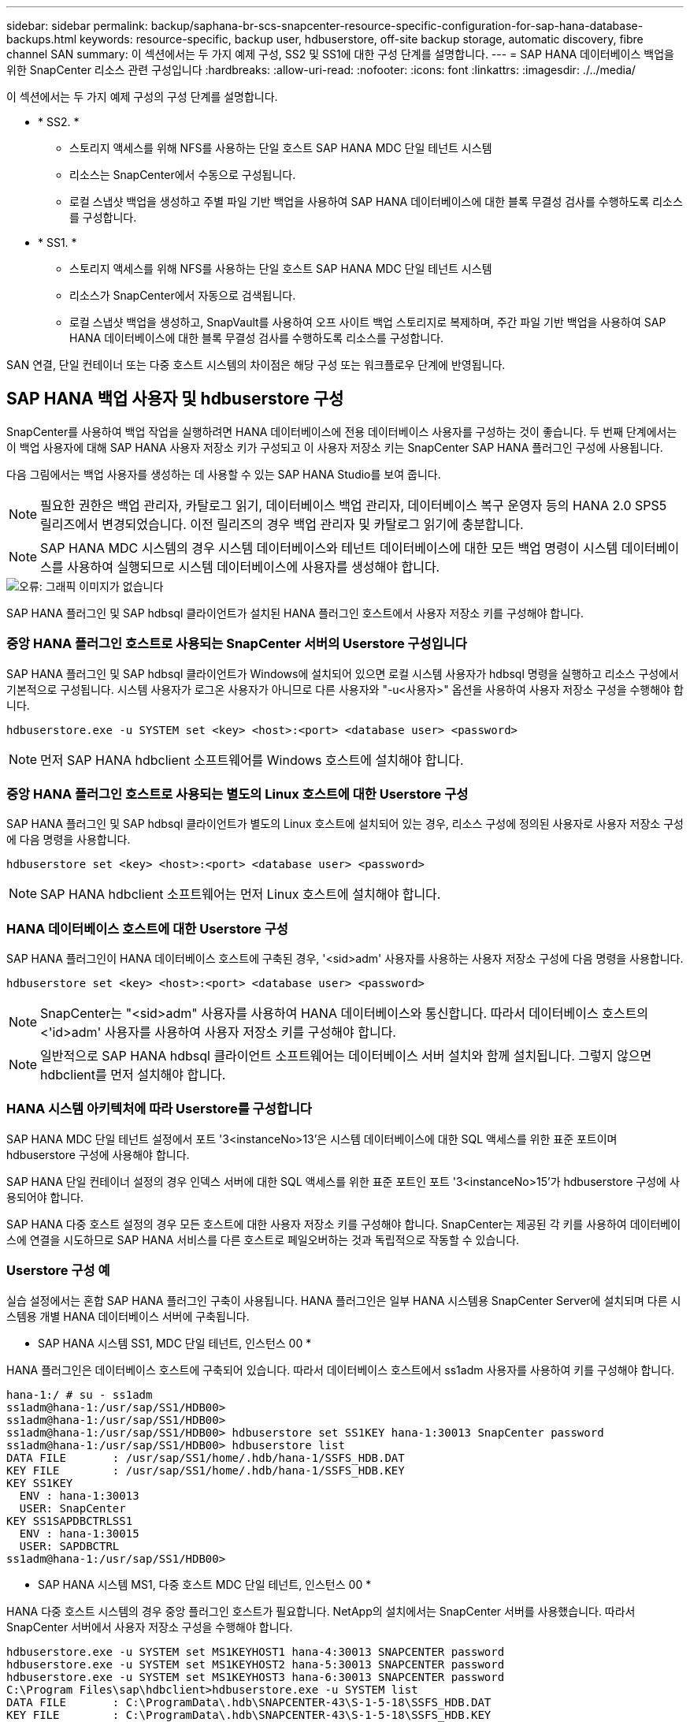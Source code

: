 ---
sidebar: sidebar 
permalink: backup/saphana-br-scs-snapcenter-resource-specific-configuration-for-sap-hana-database-backups.html 
keywords: resource-specific, backup user, hdbuserstore, off-site backup storage, automatic discovery, fibre channel SAN 
summary: 이 섹션에서는 두 가지 예제 구성, SS2 및 SS1에 대한 구성 단계를 설명합니다. 
---
= SAP HANA 데이터베이스 백업을 위한 SnapCenter 리소스 관련 구성입니다
:hardbreaks:
:allow-uri-read: 
:nofooter: 
:icons: font
:linkattrs: 
:imagesdir: ./../media/


[role="lead"]
이 섹션에서는 두 가지 예제 구성의 구성 단계를 설명합니다.

* * SS2. *
+
** 스토리지 액세스를 위해 NFS를 사용하는 단일 호스트 SAP HANA MDC 단일 테넌트 시스템
** 리소스는 SnapCenter에서 수동으로 구성됩니다.
** 로컬 스냅샷 백업을 생성하고 주별 파일 기반 백업을 사용하여 SAP HANA 데이터베이스에 대한 블록 무결성 검사를 수행하도록 리소스를 구성합니다.


* * SS1. *
+
** 스토리지 액세스를 위해 NFS를 사용하는 단일 호스트 SAP HANA MDC 단일 테넌트 시스템
** 리소스가 SnapCenter에서 자동으로 검색됩니다.
** 로컬 스냅샷 백업을 생성하고, SnapVault를 사용하여 오프 사이트 백업 스토리지로 복제하며, 주간 파일 기반 백업을 사용하여 SAP HANA 데이터베이스에 대한 블록 무결성 검사를 수행하도록 리소스를 구성합니다.




SAN 연결, 단일 컨테이너 또는 다중 호스트 시스템의 차이점은 해당 구성 또는 워크플로우 단계에 반영됩니다.



== SAP HANA 백업 사용자 및 hdbuserstore 구성

SnapCenter를 사용하여 백업 작업을 실행하려면 HANA 데이터베이스에 전용 데이터베이스 사용자를 구성하는 것이 좋습니다. 두 번째 단계에서는 이 백업 사용자에 대해 SAP HANA 사용자 저장소 키가 구성되고 이 사용자 저장소 키는 SnapCenter SAP HANA 플러그인 구성에 사용됩니다.

다음 그림에서는 백업 사용자를 생성하는 데 사용할 수 있는 SAP HANA Studio를 보여 줍니다.


NOTE: 필요한 권한은 백업 관리자, 카탈로그 읽기, 데이터베이스 백업 관리자, 데이터베이스 복구 운영자 등의 HANA 2.0 SPS5 릴리즈에서 변경되었습니다. 이전 릴리즈의 경우 백업 관리자 및 카탈로그 읽기에 충분합니다.


NOTE: SAP HANA MDC 시스템의 경우 시스템 데이터베이스와 테넌트 데이터베이스에 대한 모든 백업 명령이 시스템 데이터베이스를 사용하여 실행되므로 시스템 데이터베이스에 사용자를 생성해야 합니다.

image::saphana-br-scs-image53.png[오류: 그래픽 이미지가 없습니다]

SAP HANA 플러그인 및 SAP hdbsql 클라이언트가 설치된 HANA 플러그인 호스트에서 사용자 저장소 키를 구성해야 합니다.



=== 중앙 HANA 플러그인 호스트로 사용되는 SnapCenter 서버의 Userstore 구성입니다

SAP HANA 플러그인 및 SAP hdbsql 클라이언트가 Windows에 설치되어 있으면 로컬 시스템 사용자가 hdbsql 명령을 실행하고 리소스 구성에서 기본적으로 구성됩니다. 시스템 사용자가 로그온 사용자가 아니므로 다른 사용자와 "-u<사용자>" 옵션을 사용하여 사용자 저장소 구성을 수행해야 합니다.

....
hdbuserstore.exe -u SYSTEM set <key> <host>:<port> <database user> <password>
....

NOTE: 먼저 SAP HANA hdbclient 소프트웨어를 Windows 호스트에 설치해야 합니다.



=== 중앙 HANA 플러그인 호스트로 사용되는 별도의 Linux 호스트에 대한 Userstore 구성

SAP HANA 플러그인 및 SAP hdbsql 클라이언트가 별도의 Linux 호스트에 설치되어 있는 경우, 리소스 구성에 정의된 사용자로 사용자 저장소 구성에 다음 명령을 사용합니다.

....
hdbuserstore set <key> <host>:<port> <database user> <password>
....

NOTE: SAP HANA hdbclient 소프트웨어는 먼저 Linux 호스트에 설치해야 합니다.



=== HANA 데이터베이스 호스트에 대한 Userstore 구성

SAP HANA 플러그인이 HANA 데이터베이스 호스트에 구축된 경우, '<sid>adm' 사용자를 사용하는 사용자 저장소 구성에 다음 명령을 사용합니다.

....
hdbuserstore set <key> <host>:<port> <database user> <password>
....

NOTE: SnapCenter는 "<sid>adm" 사용자를 사용하여 HANA 데이터베이스와 통신합니다. 따라서 데이터베이스 호스트의 <'id>adm' 사용자를 사용하여 사용자 저장소 키를 구성해야 합니다.


NOTE: 일반적으로 SAP HANA hdbsql 클라이언트 소프트웨어는 데이터베이스 서버 설치와 함께 설치됩니다. 그렇지 않으면 hdbclient를 먼저 설치해야 합니다.



=== HANA 시스템 아키텍처에 따라 Userstore를 구성합니다

SAP HANA MDC 단일 테넌트 설정에서 포트 '3<instanceNo>13'은 시스템 데이터베이스에 대한 SQL 액세스를 위한 표준 포트이며 hdbuserstore 구성에 사용해야 합니다.

SAP HANA 단일 컨테이너 설정의 경우 인덱스 서버에 대한 SQL 액세스를 위한 표준 포트인 포트 '3<instanceNo>15'가 hdbuserstore 구성에 사용되어야 합니다.

SAP HANA 다중 호스트 설정의 경우 모든 호스트에 대한 사용자 저장소 키를 구성해야 합니다. SnapCenter는 제공된 각 키를 사용하여 데이터베이스에 연결을 시도하므로 SAP HANA 서비스를 다른 호스트로 페일오버하는 것과 독립적으로 작동할 수 있습니다.



=== Userstore 구성 예

실습 설정에서는 혼합 SAP HANA 플러그인 구축이 사용됩니다. HANA 플러그인은 일부 HANA 시스템용 SnapCenter Server에 설치되며 다른 시스템용 개별 HANA 데이터베이스 서버에 구축됩니다.

* SAP HANA 시스템 SS1, MDC 단일 테넌트, 인스턴스 00 *

HANA 플러그인은 데이터베이스 호스트에 구축되어 있습니다. 따라서 데이터베이스 호스트에서 ss1adm 사용자를 사용하여 키를 구성해야 합니다.

....
hana-1:/ # su - ss1adm
ss1adm@hana-1:/usr/sap/SS1/HDB00>
ss1adm@hana-1:/usr/sap/SS1/HDB00>
ss1adm@hana-1:/usr/sap/SS1/HDB00> hdbuserstore set SS1KEY hana-1:30013 SnapCenter password
ss1adm@hana-1:/usr/sap/SS1/HDB00> hdbuserstore list
DATA FILE       : /usr/sap/SS1/home/.hdb/hana-1/SSFS_HDB.DAT
KEY FILE        : /usr/sap/SS1/home/.hdb/hana-1/SSFS_HDB.KEY
KEY SS1KEY
  ENV : hana-1:30013
  USER: SnapCenter
KEY SS1SAPDBCTRLSS1
  ENV : hana-1:30015
  USER: SAPDBCTRL
ss1adm@hana-1:/usr/sap/SS1/HDB00>
....
* SAP HANA 시스템 MS1, 다중 호스트 MDC 단일 테넌트, 인스턴스 00 *

HANA 다중 호스트 시스템의 경우 중앙 플러그인 호스트가 필요합니다. NetApp의 설치에서는 SnapCenter 서버를 사용했습니다. 따라서 SnapCenter 서버에서 사용자 저장소 구성을 수행해야 합니다.

....
hdbuserstore.exe -u SYSTEM set MS1KEYHOST1 hana-4:30013 SNAPCENTER password
hdbuserstore.exe -u SYSTEM set MS1KEYHOST2 hana-5:30013 SNAPCENTER password
hdbuserstore.exe -u SYSTEM set MS1KEYHOST3 hana-6:30013 SNAPCENTER password
C:\Program Files\sap\hdbclient>hdbuserstore.exe -u SYSTEM list
DATA FILE       : C:\ProgramData\.hdb\SNAPCENTER-43\S-1-5-18\SSFS_HDB.DAT
KEY FILE        : C:\ProgramData\.hdb\SNAPCENTER-43\S-1-5-18\SSFS_HDB.KEY
KEY MS1KEYHOST1
  ENV : hana-4:30013
  USER: SNAPCENTER
KEY MS1KEYHOST2
  ENV : hana-5:30013
  USER: SNAPCENTER
KEY MS1KEYHOST3
  ENV : hana-6:30013
  USER: SNAPCENTER
KEY SS2KEY
  ENV : hana-3:30013
  USER: SNAPCENTER
C:\Program Files\sap\hdbclient>
....


== 오프 사이트 백업 스토리지에 대한 데이터 보호 구성

SnapCenter에서 복제 업데이트를 관리하기 전에 초기 데이터 전송뿐만 아니라 데이터 보호 관계의 구성을 실행해야 합니다.

다음 그림에서는 SAP HANA 시스템 SS1에 대해 구성된 보호 관계를 보여 줍니다. 이 예에서는 SVM의 "HANA-primary"에서 소스 볼륨 S1을 SVM의 "HANA-backup"과 타겟 볼륨 S1과 "S1데이터_mnt00001_dest"로 복제합니다.


NOTE: SnapCenter에서 SnapVault 업데이트를 트리거하므로 관계 일정을 없음으로 설정해야 합니다.

image::saphana-br-scs-image54.png[오류: 그래픽 이미지가 없습니다]

다음 그림에서는 보호 정책을 보여 줍니다. 보호 관계에 사용되는 보호 정책은 SnapMirror 레이블과 보조 스토리지의 백업 보존을 정의합니다. 이 예에서는 사용된 레이블이 매일, 그리고 잔상이 5로 설정되어 있습니다.


NOTE: 생성되는 정책의 SnapMirror 레이블은 SnapCenter 정책 구성에 정의된 레이블과 일치해야 합니다. 자세한 내용은 “ 를 참조하십시오<<SnapVault 복제를 사용한 일일 스냅샷 백업 정책>>.”


NOTE: 오프 사이트 백업 스토리지의 백업 보존은 정책에 정의되어 있으며 ONTAP에서 제어합니다.

image::saphana-br-scs-image55.png[오류: 그래픽 이미지가 없습니다]



== 수동 HANA 리소스 구성

이 섹션에서는 SAP HANA 리소스 SS2 및 MS1의 수동 구성에 대해 설명합니다.

* SS2는 단일 호스트 MDC 단일 테넌트 시스템입니다
* MS1은 다중 호스트 MDC 단일 테넌트 시스템입니다.
+
.. 리소스 탭에서 SAP HANA 를 선택하고 SAP HANA 데이터베이스 추가 를 클릭합니다.
.. SAP HANA 데이터베이스 구성에 대한 정보를 입력하고 Next를 클릭합니다.
+
이 예에서는 다중 테넌트 데이터베이스 컨테이너 에서 리소스 유형을 선택합니다.

+

NOTE: HANA 단일 컨테이너 시스템의 경우 단일 컨테이너 리소스 유형을 선택해야 합니다. 다른 모든 구성 단계는 동일합니다.

+
SAP HANA 시스템의 경우 SID는 SS2입니다.

+
이 예에서 HANA 플러그인 호스트는 SnapCenter 서버입니다.

+
hdbuserstore 키는 HANA 데이터베이스 SS2에 대해 구성된 키와 일치해야 합니다. 이 예에서는 SS2KEY 입니다.

+
image::saphana-br-scs-image56.png[오류: 그래픽 이미지가 없습니다]

+

NOTE: SAP HANA 다중 호스트 시스템의 경우 다음 그림과 같이 모든 호스트에 대한 hdbuserstore 키가 포함되어야 합니다. SnapCenter는 목록의 첫 번째 키와 연결을 시도하며, 첫 번째 키가 작동하지 않는 경우 다른 키를 계속 사용합니다. 이 기능은 작업자 및 대기 호스트가 있는 다중 호스트 시스템에서 HANA 페일오버를 지원하는 데 필요합니다.

+
image::saphana-br-scs-image57.png[오류: 그래픽 이미지가 없습니다]

.. 스토리지 시스템(SVM) 및 볼륨 이름에 필요한 데이터를 선택합니다.
+
image::saphana-br-scs-image58.png[오류: 그래픽 이미지가 없습니다]

+

NOTE: Fibre Channel SAN 구성의 경우 LUN도 선택해야 합니다.

+

NOTE: SAP HANA 다중 호스트 시스템의 경우 다음 그림과 같이 SAP HANA 시스템의 모든 데이터 볼륨을 선택해야 합니다.

+
image::saphana-br-scs-image59.png[오류: 그래픽 이미지가 없습니다]

+
리소스 구성의 요약 화면이 표시됩니다.

.. Finish를 클릭하여 SAP HANA 데이터베이스를 추가합니다.
+
image::saphana-br-scs-image60.png[오류: 그래픽 이미지가 없습니다]

.. 리소스 구성이 완료되면 " 섹션에 설명된 대로 리소스 보호 구성을 수행합니다<<리소스 보호 구성>>.”






== HANA 데이터베이스 자동 검색

이 섹션에서는 SAP HANA 리소스 SS1(NFS가 포함된 단일 호스트 MDC 단일 테넌트 시스템)의 자동 검색에 대해 설명합니다. 설명된 모든 단계는 HANA 단일 컨테이너, HANA MDC 다중 테넌트 시스템 및 파이버 채널 SAN을 사용하는 HANA 시스템에서 동일합니다.


NOTE: SAP HANA 플러그인에는 Java 64비트 버전 1.8이 필요합니다. SAP HANA 플러그인을 배포하려면 먼저 Java를 호스트에 설치해야 합니다.

. 호스트 탭에서 추가 를 클릭합니다.
. 호스트 정보를 제공하고 설치할 SAP HANA 플러그인을 선택합니다. 제출 을 클릭합니다.
+
image::saphana-br-scs-image61.png[오류: 그래픽 이미지가 없습니다]

. 지문을 확인합니다.
+
image::saphana-br-scs-image62.png[오류: 그래픽 이미지가 없습니다]

+
HANA 플러그인 및 Linux 플러그인 설치가 자동으로 시작됩니다. 설치가 완료되면 호스트의 상태 열에 실행 중 이 표시됩니다. 또한 화면에는 Linux 플러그인이 HANA 플러그인과 함께 설치되는 것으로 표시됩니다.

+
image::saphana-br-scs-image63.png[오류: 그래픽 이미지가 없습니다]

+
플러그인 설치 후 HANA 리소스의 자동 검색 프로세스가 자동으로 시작됩니다. 자원 화면에서 새 자원이 생성되고 빨간색 자물쇠 아이콘으로 잠금 상태로 표시됩니다.

. 를 선택하고 리소스를 클릭하여 구성을 계속합니다.
+

NOTE: 자원 새로 고침 을 클릭하여 자원 화면에서 자동 검색 프로세스를 수동으로 트리거할 수도 있습니다.

+
image::saphana-br-scs-image64.png[오류: 그래픽 이미지가 없습니다]

. HANA 데이터베이스에 대한 사용자 저장소 키를 제공합니다.
+
image::saphana-br-scs-image65.png[오류: 그래픽 이미지가 없습니다]

+
테넌트 데이터 및 스토리지 설치 공간 정보가 검색되는 2단계 자동 검색 프로세스가 시작됩니다.

. 세부 정보 를 클릭하여 리소스 토폴로지 뷰에서 HANA 리소스 구성 정보를 검토합니다.
+
image::saphana-br-scs-image66.png[오류: 그래픽 이미지가 없습니다]

+
image::saphana-br-scs-image67.png[오류: 그래픽 이미지가 없습니다]

+
리소스 구성이 완료되면 다음 섹션에 설명된 대로 리소스 보호 구성을 실행해야 합니다.





== 리소스 보호 구성

이 섹션에서는 리소스 보호 구성에 대해 설명합니다. 리소스 보호 구성은 리소스가 자동으로 검색되었는지 아니면 수동으로 구성되었는지에 관계없이 동일합니다. 또한 모든 HANA 아키텍처, 단일 또는 다중 호스트, 단일 컨테이너 또는 MDC 시스템에서 동일합니다.

. 자원 탭에서 자원을 두 번 클릭합니다.
. 스냅샷 복사본에 대한 사용자 지정 이름 형식을 구성합니다.
+

NOTE: 사용자 지정 스냅샷 복사본 이름을 사용하여 어떤 정책 및 일정 유형의 백업이 생성되었는지 쉽게 확인할 것을 권장합니다. 스냅샷 복사본 이름에 스케줄 유형을 추가하면 예약된 백업과 필요 시 백업을 구분할 수 있습니다. 필요 시 백업을 위한 스케줄 이름은 비어 있고 예약된 백업에는 시간별, 매일, 매주 등이 있습니다.

+
다음 그림에 나와 있는 구성에서는 백업 및 스냅샷 복사본 이름의 형식이 다음과 같습니다.

+
** 예약된 시간별 백업:'napCenter_LocalSnap_hourly_<time_stamp>'
** 예약된 일일 백업:'snapcenter_LocalSnapAndSnapVault_Daily_<time_stamp>'
** 필요 시 시간별 백업:'napCenter_LocalSnap_<time_stamp>'
** 필요 시 일일 백업:'snapcenter_LocalSnapAndSnapVault_<time_stamp>'
+

NOTE: 정책 구성에서 필요 시 백업에 대해 보존 정책이 정의되어 있더라도 필요에 따라 다른 백업을 실행할 때만 관리 작업이 수행됩니다. 따라서 일반적으로 SnapCenter에서 필요 시 백업을 수동으로 삭제하여 SAP HANA 백업 카탈로그에서 해당 백업도 삭제하며 로그 백업 관리 기능이 이전 주문형 백업을 기반으로 하지 않는지 확인해야 합니다.

+
image::saphana-br-scs-image68.png[오류: 그래픽 이미지가 없습니다]



. 응용 프로그램 설정 페이지에서 특정 설정을 할 필요가 없습니다. 다음 을 클릭합니다.
+
image::saphana-br-scs-image69.png[오류: 그래픽 이미지가 없습니다]

. 리소스에 추가할 정책을 선택합니다.
+
image::saphana-br-scs-image70.png[오류: 그래픽 이미지가 없습니다]

. LocalSnap 정책의 스케줄을 정의합니다(이 예에서는 4시간마다).
+
image::saphana-br-scs-image71.png[오류: 그래픽 이미지가 없습니다]

. LocalSnapAndSnapVault 정책의 일정을 정의합니다(이 예제에서는 하루에 한 번).
+
image::saphana-br-scs-image72.png[오류: 그래픽 이미지가 없습니다]

. 블록 무결성 검사 정책의 일정을 정의합니다(이 예에서는 일주일에 한 번).
+
image::saphana-br-scs-image73.png[오류: 그래픽 이미지가 없습니다]

. 이메일 알림에 대한 정보를 제공합니다.
+
image::saphana-br-scs-image74.png[오류: 그래픽 이미지가 없습니다]

. 요약 페이지에서 마침 을 클릭합니다.
+
image::saphana-br-scs-image75.png[오류: 그래픽 이미지가 없습니다]

. 이제 토폴로지 페이지에서 필요 시 백업을 생성할 수 있습니다. 예약된 백업은 구성 설정에 따라 실행됩니다.
+
image::saphana-br-scs-image76.png[오류: 그래픽 이미지가 없습니다]





== 파이버 채널 SAN 환경에 대한 추가 구성 단계

HANA 릴리즈 및 HANA 플러그인 구축에 따라 SAP HANA 시스템에서 파이버 채널 및 XFS 파일 시스템을 사용하는 환경에는 추가 구성 단계가 필요합니다.


NOTE: 이러한 추가 구성 단계는 SnapCenter에서 수동으로 구성된 HANA 리소스에만 필요합니다. 또한 HANA 1.0 릴리스 및 SPS2까지의 HANA 2.0 릴리스에만 필요합니다.

SAP HANA에서 HANA 백업 세이브 포인트가 SnapCenter에 의해 트리거되면 SAP HANA는 각 테넌트 및 데이터베이스 서비스의 스냅샷 ID 파일을 마지막 단계로 기록합니다(예: '/HANA/data/SID/mnt00001/hdb00001/snapshot_DataBackup_0_1'). 이러한 파일은 스토리지의 데이터 볼륨에 포함되어 있으므로 스토리지 스냅샷 복사본의 일부입니다. 이 파일은 백업이 복원되는 상황에서 복구를 수행할 때 필수입니다. Linux 호스트에서 XFS 파일 시스템의 메타데이터 캐싱으로 인해 스토리지 계층에서 파일이 즉시 표시되지 않습니다. 메타데이터 캐싱을 위한 표준 XFS 구성은 30초입니다.


NOTE: HANA 2.0 SPS3을 통해 SAP는 메타데이터 캐싱이 문제가 되지 않도록 이러한 Snapshot ID 파일의 쓰기 작업을 동기식으로 변경했습니다.


NOTE: SnapCenter 4.3에서 HANA 플러그인을 데이터베이스 호스트에 구축하면 Linux 플러그인이 스토리지 스냅샷이 트리거되기 전에 호스트에서 파일 시스템 플러시 작업을 실행합니다. 이 경우에는 메타데이터 캐싱에 문제가 되지 않습니다.

SnapCenter에서는 XFS 메타데이터 캐시가 디스크 계층으로 플러시될 때까지 대기하는 "postquiesce" 명령을 구성해야 합니다.

메타데이터 캐싱의 실제 구성은 다음 명령을 사용하여 확인할 수 있습니다.

....
stlrx300s8-2:/ # sysctl -A | grep xfssyncd_centisecs
fs.xfs.xfssyncd_centisecs = 3000
....
"fs.xfs.xfssyncd_centisec" 매개 변수의 값의 두 배인 대기 시간을 사용하는 것이 좋습니다. 기본값은 30초이므로 sleep 명령을 60초로 설정합니다.

SnapCenter 서버를 중앙 HANA 플러그인 호스트로 사용하는 경우 배치 파일을 사용할 수 있습니다. 배치 파일의 내용은 다음과 같습니다.

....
@echo off
waitfor AnyThing /t 60 2>NUL
Exit /b 0
....
배치 파일은 'C:\Program Files\NetApp\Wait60Sec.bat'와 같이 저장할 수 있습니다. 리소스 보호 구성에서 배치 파일을 정지 후 명령으로 추가해야 합니다.

별도의 Linux 호스트를 중앙 HANA 플러그인 호스트로 사용하는 경우 SnapCenter UI에서 '/bin/sleep 60' 명령을 사후 정지 명령으로 구성해야 합니다.

다음 그림에서는 리소스 보호 구성 화면 내에서 정지 후 명령을 보여 줍니다.

image::saphana-br-scs-image77.png[오류: 그래픽 이미지가 없습니다]
